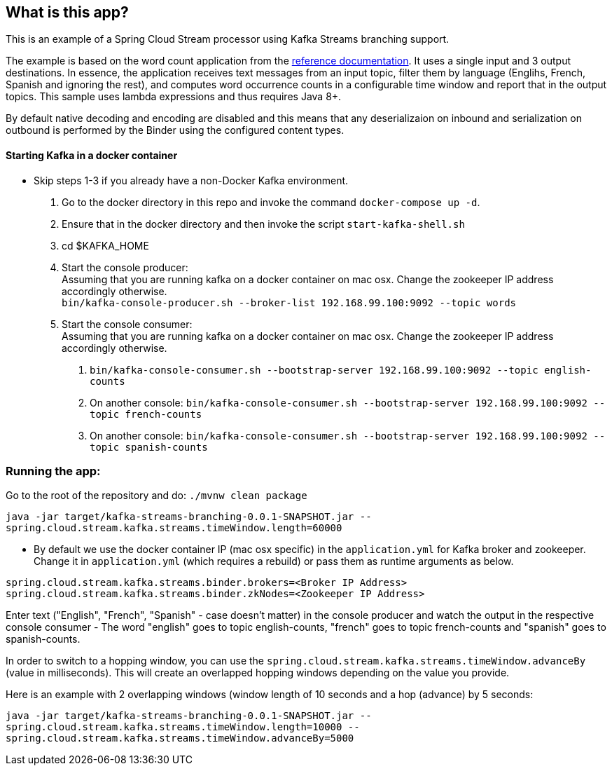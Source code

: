 == What is this app?

This is an example of a Spring Cloud Stream processor using Kafka Streams branching support.

The example is based on the word count application from the https://github.com/confluentinc/examples/blob/3.2.x/kafka-streams/src/main/java/io/confluent/examples/streams/WordCountLambdaExample.java[reference documentation].
It uses a single input and 3 output destinations.
In essence, the application receives text messages from an input topic, filter them by language (Englihs, French, Spanish and ignoring the rest), and computes word occurrence counts in a configurable time window and report that in the output topics.
This sample uses lambda expressions and thus requires Java 8+.

By default native decoding and encoding are disabled and this means that any deserializaion on inbound and serialization on outbound is performed by the Binder using the configured content types.

==== Starting Kafka in a docker container

* Skip steps 1-3 if you already have a non-Docker Kafka environment.

1. Go to the docker directory in this repo and invoke the command `docker-compose up -d`.
2. Ensure that in the docker directory and then invoke the script `start-kafka-shell.sh`
3. cd $KAFKA_HOME
4. Start the console producer: +
Assuming that you are running kafka on a docker container on mac osx. Change the zookeeper IP address accordingly otherwise. +
`bin/kafka-console-producer.sh --broker-list 192.168.99.100:9092 --topic words`
5. Start the console consumer: +
Assuming that you are running kafka on a docker container on mac osx. Change the zookeeper IP address accordingly otherwise. +
a. `bin/kafka-console-consumer.sh --bootstrap-server 192.168.99.100:9092 --topic english-counts`
b. On another console: `bin/kafka-console-consumer.sh --bootstrap-server 192.168.99.100:9092 --topic french-counts`
c. On another console: `bin/kafka-console-consumer.sh --bootstrap-server 192.168.99.100:9092 --topic spanish-counts`

=== Running the app:

Go to the root of the repository and do: `./mvnw clean package`

`java -jar target/kafka-streams-branching-0.0.1-SNAPSHOT.jar --spring.cloud.stream.kafka.streams.timeWindow.length=60000`

* By default we use the docker container IP (mac osx specific) in the `application.yml` for Kafka broker and zookeeper.
Change it in `application.yml` (which requires a rebuild) or pass them as runtime arguments as below.

`spring.cloud.stream.kafka.streams.binder.brokers=<Broker IP Address>` +
`spring.cloud.stream.kafka.streams.binder.zkNodes=<Zookeeper IP Address>`

Enter text ("English", "French", "Spanish" - case doesn't matter) in the console producer and watch the output in the respective console consumer - The word "english" goes to topic english-counts, "french" goes to topic french-counts and "spanish" goes to spanish-counts.

In order to switch to a hopping window, you can use the `spring.cloud.stream.kafka.streams.timeWindow.advanceBy` (value in milliseconds).
This will create an overlapped hopping windows depending on the value you provide.

Here is an example with 2 overlapping windows (window length of 10 seconds and a hop (advance) by 5 seconds:

`java -jar target/kafka-streams-branching-0.0.1-SNAPSHOT.jar --spring.cloud.stream.kafka.streams.timeWindow.length=10000 --spring.cloud.stream.kafka.streams.timeWindow.advanceBy=5000`
